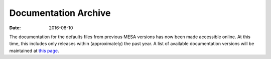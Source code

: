 =====================
Documentation Archive
=====================

:Date:   2016-08-10

The documentation for the defaults files from previous MESA versions has
now been made accessible online. At this time, this includes only
releases within (approximately) the past year. A list of available
documentation versions will be maintained at `this page </docs.html>`__.
